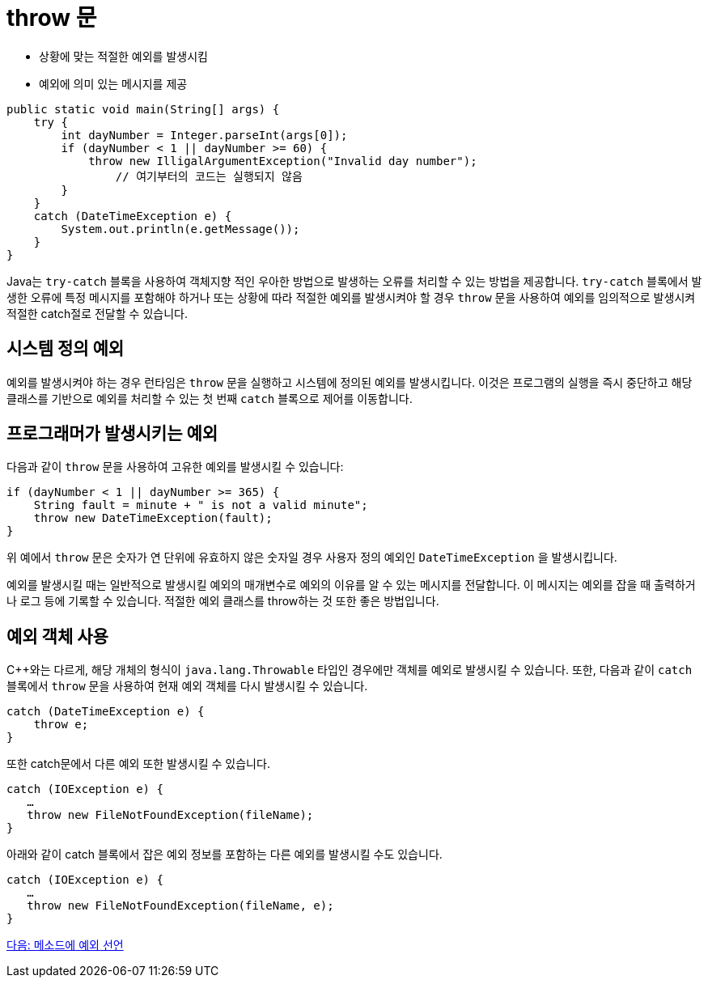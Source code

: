 = throw 문

* 상황에 맞는 적절한 예외를 발생시킴
* 예외에 의미 있는 메시지를 제공

[source, java]
----
public static void main(String[] args) {
    try {
        int dayNumber = Integer.parseInt(args[0]);
        if (dayNumber < 1 || dayNumber >= 60) {
            throw new IlligalArgumentException("Invalid day number");
	        // 여기부터의 코드는 실행되지 않음
        }  
    }
    catch (DateTimeException e) {
        System.out.println(e.getMessage());
    }
}
----

Java는 `try-catch` 블록을 사용하여 객체지향 적인 우아한 방법으로 발생하는 오류를 처리할 수 있는 방법을 제공합니다. `try-catch` 블록에서 발생한 오류에 특정 메시지를 포함해야 하거나 또는 상황에 따라 적절한 예외를 발생시켜야 할 경우 `throw` 문을 사용하여 예외를 임의적으로 발생시켜 적절한 catch절로 전달할 수 있습니다.

== 시스템 정의 예외

예외를 발생시켜야 하는 경우 런타임은 `throw` 문을 실행하고 시스템에 정의된 예외를 발생시킵니다. 이것은 프로그램의 실행을 즉시 중단하고 해당 클래스를 기반으로 예외를 처리할 수 있는 첫 번째 `catch` 블록으로 제어를 이동합니다.

== 프로그래머가 발생시키는 예외

다음과 같이 `throw` 문을 사용하여 고유한 예외를 발생시킬 수 있습니다:

[source, java]
----
if (dayNumber < 1 || dayNumber >= 365) {
    String fault = minute + " is not a valid minute";
    throw new DateTimeException(fault);
}
----

위 예에서 `throw` 문은 숫자가 연 단위에 유효하지 않은 숫자일 경우 사용자 정의 예외인 `DateTimeException` 을 발생시킵니다.

예외를 발생시킬 때는 일반적으로 발생시킬 예외의 매개변수로 예외의 이유를 알 수 있는 메시지를 전달합니다. 이 메시지는 예외를 잡을 때 출력하거나 로그 등에 기록할 수 있습니다. 적절한 예외 클래스를 throw하는 것 또한 좋은 방법입니다.

== 예외 객체 사용

C++와는 다르게, 해당 개체의 형식이 `java.lang.Throwable` 타입인 경우에만 객체를 예외로 발생시킬 수 있습니다. 또한, 다음과 같이 `catch` 블록에서 `throw` 문을 사용하여 현재 예외 객체를 다시 발생시킬 수 있습니다.

[source, java]
----
catch (DateTimeException e) {
    throw e;
}
----

또한 catch문에서 다른 예외 또한 발생시킬 수 있습니다.

[source, java]
----
catch (IOException e) {
   …
   throw new FileNotFoundException(fileName);
}
----

아래와 같이 catch 블록에서 잡은 예외 정보를 포함하는 다른 예외를 발생시킬 수도 있습니다.

[source, java]
----
catch (IOException e) {
   …
   throw new FileNotFoundException(fileName, e);
}
----

link:./27_exception_method.adoc[다음: 메소드에 예외 선언]
